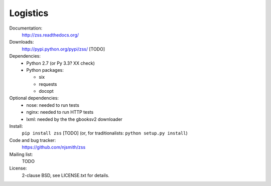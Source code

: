 Logistics
=========

Documentation:
  http://zss.readthedocs.org/

Downloads:
  http://pypi.python.org/pypi/zss/ [TODO]

Dependencies:
  * Python 2.7 (or Py 3.3? XX check)
  * Python packages:

    * six
    * requests
    * docopt

Optional dependencies:
  * nose: needed to run tests
  * nginx: needed to run HTTP tests
  * lxml: needed by the the gbooksv2 downloader

Install:
  ``pip install zss`` [TODO] (or, for traditionalists: ``python setup.py install``)

Code and bug tracker:
  https://github.com/njsmith/zss

Mailing list:
  TODO

License:
  2-clause BSD, see LICENSE.txt for details.
